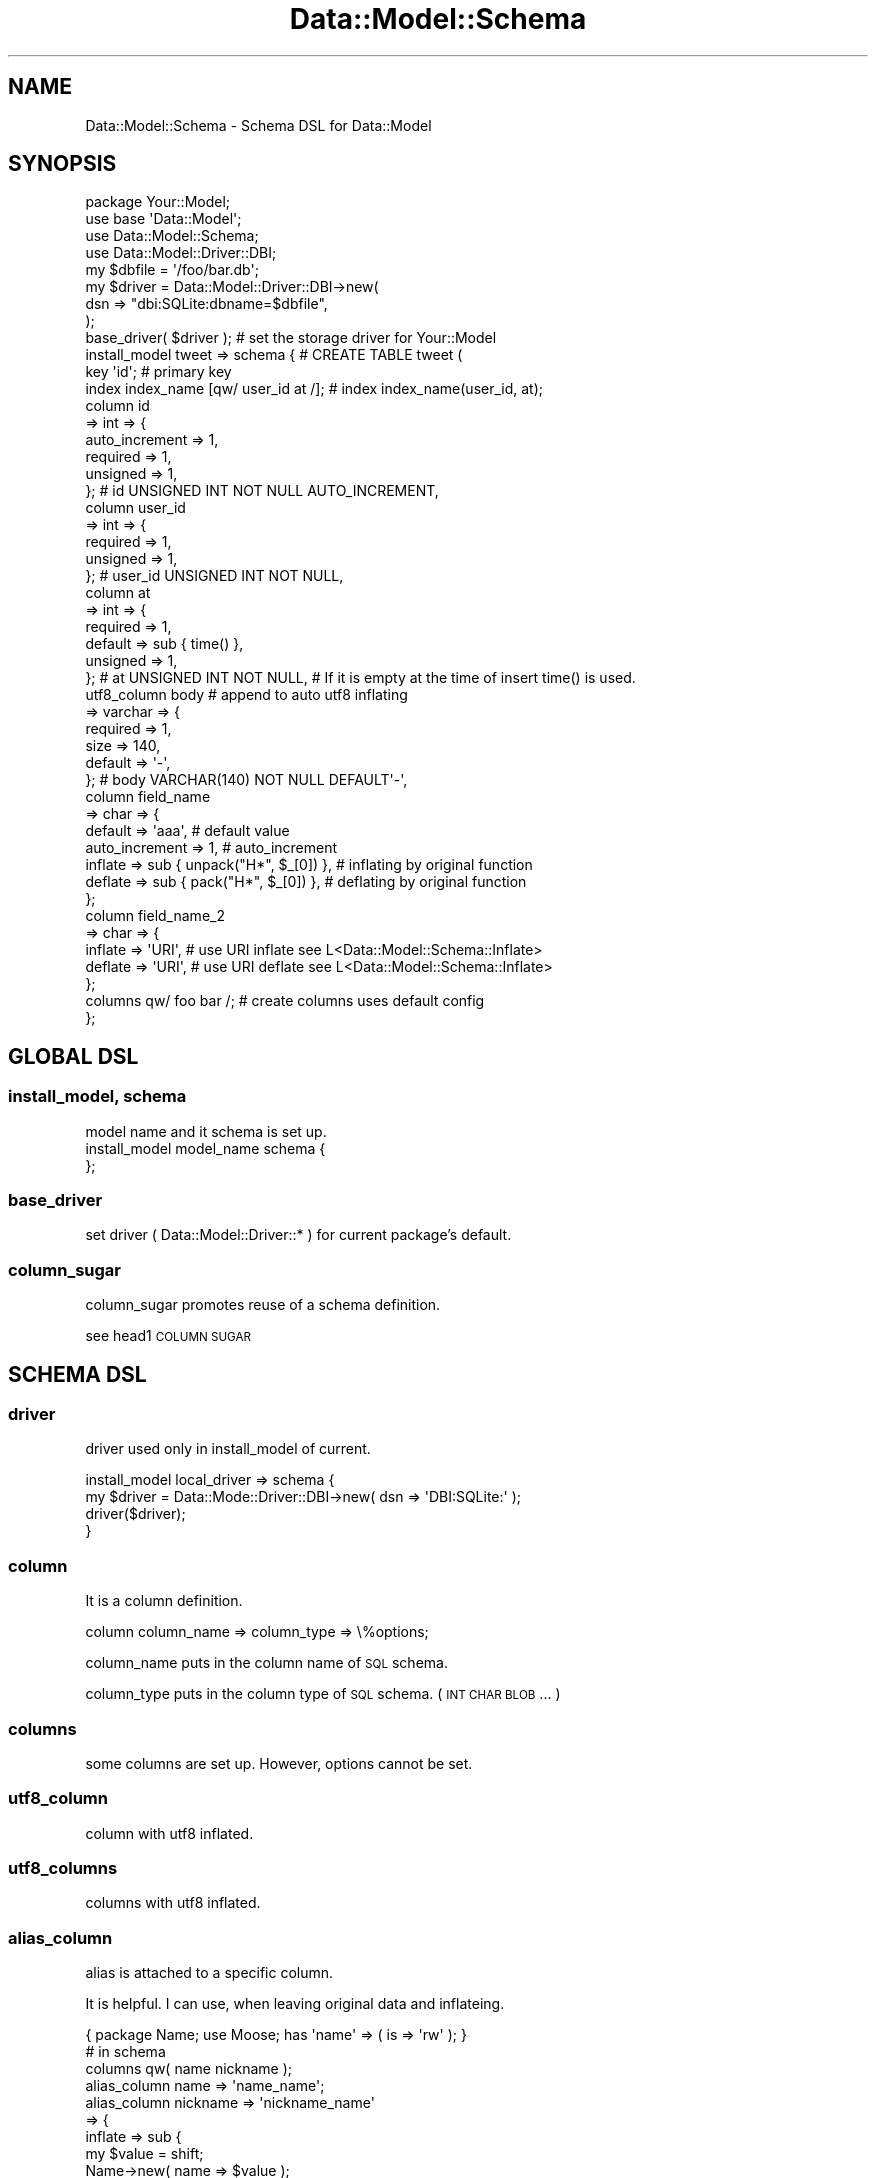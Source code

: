 .\" Automatically generated by Pod::Man 2.23 (Pod::Simple 3.13)
.\"
.\" Standard preamble:
.\" ========================================================================
.de Sp \" Vertical space (when we can't use .PP)
.if t .sp .5v
.if n .sp
..
.de Vb \" Begin verbatim text
.ft CW
.nf
.ne \\$1
..
.de Ve \" End verbatim text
.ft R
.fi
..
.\" Set up some character translations and predefined strings.  \*(-- will
.\" give an unbreakable dash, \*(PI will give pi, \*(L" will give a left
.\" double quote, and \*(R" will give a right double quote.  \*(C+ will
.\" give a nicer C++.  Capital omega is used to do unbreakable dashes and
.\" therefore won't be available.  \*(C` and \*(C' expand to `' in nroff,
.\" nothing in troff, for use with C<>.
.tr \(*W-
.ds C+ C\v'-.1v'\h'-1p'\s-2+\h'-1p'+\s0\v'.1v'\h'-1p'
.ie n \{\
.    ds -- \(*W-
.    ds PI pi
.    if (\n(.H=4u)&(1m=24u) .ds -- \(*W\h'-12u'\(*W\h'-12u'-\" diablo 10 pitch
.    if (\n(.H=4u)&(1m=20u) .ds -- \(*W\h'-12u'\(*W\h'-8u'-\"  diablo 12 pitch
.    ds L" ""
.    ds R" ""
.    ds C` ""
.    ds C' ""
'br\}
.el\{\
.    ds -- \|\(em\|
.    ds PI \(*p
.    ds L" ``
.    ds R" ''
'br\}
.\"
.\" Escape single quotes in literal strings from groff's Unicode transform.
.ie \n(.g .ds Aq \(aq
.el       .ds Aq '
.\"
.\" If the F register is turned on, we'll generate index entries on stderr for
.\" titles (.TH), headers (.SH), subsections (.SS), items (.Ip), and index
.\" entries marked with X<> in POD.  Of course, you'll have to process the
.\" output yourself in some meaningful fashion.
.ie \nF \{\
.    de IX
.    tm Index:\\$1\t\\n%\t"\\$2"
..
.    nr % 0
.    rr F
.\}
.el \{\
.    de IX
..
.\}
.\"
.\" Accent mark definitions (@(#)ms.acc 1.5 88/02/08 SMI; from UCB 4.2).
.\" Fear.  Run.  Save yourself.  No user-serviceable parts.
.    \" fudge factors for nroff and troff
.if n \{\
.    ds #H 0
.    ds #V .8m
.    ds #F .3m
.    ds #[ \f1
.    ds #] \fP
.\}
.if t \{\
.    ds #H ((1u-(\\\\n(.fu%2u))*.13m)
.    ds #V .6m
.    ds #F 0
.    ds #[ \&
.    ds #] \&
.\}
.    \" simple accents for nroff and troff
.if n \{\
.    ds ' \&
.    ds ` \&
.    ds ^ \&
.    ds , \&
.    ds ~ ~
.    ds /
.\}
.if t \{\
.    ds ' \\k:\h'-(\\n(.wu*8/10-\*(#H)'\'\h"|\\n:u"
.    ds ` \\k:\h'-(\\n(.wu*8/10-\*(#H)'\`\h'|\\n:u'
.    ds ^ \\k:\h'-(\\n(.wu*10/11-\*(#H)'^\h'|\\n:u'
.    ds , \\k:\h'-(\\n(.wu*8/10)',\h'|\\n:u'
.    ds ~ \\k:\h'-(\\n(.wu-\*(#H-.1m)'~\h'|\\n:u'
.    ds / \\k:\h'-(\\n(.wu*8/10-\*(#H)'\z\(sl\h'|\\n:u'
.\}
.    \" troff and (daisy-wheel) nroff accents
.ds : \\k:\h'-(\\n(.wu*8/10-\*(#H+.1m+\*(#F)'\v'-\*(#V'\z.\h'.2m+\*(#F'.\h'|\\n:u'\v'\*(#V'
.ds 8 \h'\*(#H'\(*b\h'-\*(#H'
.ds o \\k:\h'-(\\n(.wu+\w'\(de'u-\*(#H)/2u'\v'-.3n'\*(#[\z\(de\v'.3n'\h'|\\n:u'\*(#]
.ds d- \h'\*(#H'\(pd\h'-\w'~'u'\v'-.25m'\f2\(hy\fP\v'.25m'\h'-\*(#H'
.ds D- D\\k:\h'-\w'D'u'\v'-.11m'\z\(hy\v'.11m'\h'|\\n:u'
.ds th \*(#[\v'.3m'\s+1I\s-1\v'-.3m'\h'-(\w'I'u*2/3)'\s-1o\s+1\*(#]
.ds Th \*(#[\s+2I\s-2\h'-\w'I'u*3/5'\v'-.3m'o\v'.3m'\*(#]
.ds ae a\h'-(\w'a'u*4/10)'e
.ds Ae A\h'-(\w'A'u*4/10)'E
.    \" corrections for vroff
.if v .ds ~ \\k:\h'-(\\n(.wu*9/10-\*(#H)'\s-2\u~\d\s+2\h'|\\n:u'
.if v .ds ^ \\k:\h'-(\\n(.wu*10/11-\*(#H)'\v'-.4m'^\v'.4m'\h'|\\n:u'
.    \" for low resolution devices (crt and lpr)
.if \n(.H>23 .if \n(.V>19 \
\{\
.    ds : e
.    ds 8 ss
.    ds o a
.    ds d- d\h'-1'\(ga
.    ds D- D\h'-1'\(hy
.    ds th \o'bp'
.    ds Th \o'LP'
.    ds ae ae
.    ds Ae AE
.\}
.rm #[ #] #H #V #F C
.\" ========================================================================
.\"
.IX Title "Data::Model::Schema 3"
.TH Data::Model::Schema 3 "2010-01-18" "perl v5.8.8" "User Contributed Perl Documentation"
.\" For nroff, turn off justification.  Always turn off hyphenation; it makes
.\" way too many mistakes in technical documents.
.if n .ad l
.nh
.SH "NAME"
Data::Model::Schema \- Schema DSL for Data::Model
.SH "SYNOPSIS"
.IX Header "SYNOPSIS"
.Vb 4
\&  package Your::Model;
\&  use base \*(AqData::Model\*(Aq;
\&  use Data::Model::Schema;
\&  use Data::Model::Driver::DBI;
\&  
\&  my $dbfile = \*(Aq/foo/bar.db\*(Aq;
\&  my $driver = Data::Model::Driver::DBI\->new(
\&      dsn => "dbi:SQLite:dbname=$dbfile",
\&  );
\&  base_driver( $driver ); # set the storage driver for Your::Model
\&
\&
\&  install_model tweet => schema { # CREATE TABLE tweet (
\&    key \*(Aqid\*(Aq; # primary key
\&    index index_name [qw/ user_id at /]; # index index_name(user_id, at);
\&
\&    column id
\&        => int => {
\&            auto_increment => 1,
\&            required       => 1,
\&            unsigned       => 1,
\&        }; # id   UNSIGNED INT NOT NULL AUTO_INCREMENT,
\&
\&    column user_id
\&        => int => {
\&            required       => 1,
\&            unsigned       => 1,
\&        }; # user_id   UNSIGNED INT NOT NULL,
\&
\&    column at
\&        => int => {
\&            required       => 1,
\&            default        => sub { time() },
\&            unsigned       => 1,
\&        }; # at   UNSIGNED INT NOT NULL, # If it is empty at the time of insert   time() is used.
\&
\&    utf8_column body # append to auto utf8 inflating
\&        => varchar => {
\&            required       => 1,
\&            size           => 140,
\&            default        => \*(Aq\-\*(Aq,
\&        }; # body   VARCHAR(140) NOT NULL DEFAULT\*(Aq\-\*(Aq,
\&
\&
\&    column field_name
\&        => char => {
\&            default    => \*(Aqaaa\*(Aq, # default value
\&            auto_increment => 1, # auto_increment
\&            inflate => sub { unpack("H*", $_[0]) }, # inflating by original function
\&            deflate => sub { pack("H*", $_[0]) },   # deflating by original function
\&        };
\&
\&    column field_name_2
\&        => char => {
\&            inflate => \*(AqURI\*(Aq, # use URI inflate see L<Data::Model::Schema::Inflate>
\&            deflate => \*(AqURI\*(Aq, # use URI deflate see L<Data::Model::Schema::Inflate>
\&        };
\&
\&    columns qw/ foo bar /; # create columns uses default config
\&};
.Ve
.SH "GLOBAL DSL"
.IX Header "GLOBAL DSL"
.SS "install_model, schema"
.IX Subsection "install_model, schema"
.Vb 1
\&  model name and it schema is set up.
\&
\&  install_model model_name schema {
\&  };
.Ve
.SS "base_driver"
.IX Subsection "base_driver"
set driver ( Data::Model::Driver::* ) for current package's default.
.SS "column_sugar"
.IX Subsection "column_sugar"
column_sugar promotes reuse of a schema definition.
.PP
see head1 \s-1COLUMN\s0 \s-1SUGAR\s0
.SH "SCHEMA DSL"
.IX Header "SCHEMA DSL"
.SS "driver"
.IX Subsection "driver"
driver used only in install_model of current.
.PP
.Vb 4
\&  install_model local_driver => schema {
\&      my $driver = Data::Mode::Driver::DBI\->new( dsn => \*(AqDBI:SQLite:\*(Aq );
\&      driver($driver);
\&   }
.Ve
.SS "column"
.IX Subsection "column"
It is a column definition.
.PP
.Vb 1
\&  column column_name => column_type => \e%options;
.Ve
.PP
column_name puts in the column name of \s-1SQL\s0 schema.
.PP
column_type puts in the column type of \s-1SQL\s0 schema. ( \s-1INT\s0 \s-1CHAR\s0 \s-1BLOB\s0 ... )
.SS "columns"
.IX Subsection "columns"
some columns are set up. However, options cannot be set.
.SS "utf8_column"
.IX Subsection "utf8_column"
column with utf8 inflated.
.SS "utf8_columns"
.IX Subsection "utf8_columns"
columns with utf8 inflated.
.SS "alias_column"
.IX Subsection "alias_column"
alias is attached to a specific column.
.PP
It is helpful. I can use, when leaving original data and inflateing.
.PP
.Vb 10
\&    { package Name; use Moose; has \*(Aqname\*(Aq => ( is => \*(Aqrw\*(Aq ); }
\&    # in schema 
\&    columns qw( name nickname );
\&    alias_column name     => \*(Aqname_name\*(Aq;
\&    alias_column nickname => \*(Aqnickname_name\*(Aq
\&        => {
\&            inflate => sub {
\&                my $value = shift;
\&                Name\->new( name => $value );
\&            }
\&
\&    # in your script
\&    is $row\->nickname, $row\->nickname_name\->name;
.Ve
.SS "key"
.IX Subsection "key"
set the primary key.
Unless it specifies key, it does not move by lookup and lookup_multi.
.PP
.Vb 2
\&  key \*(Aqid\*(Aq;
\&  key [qw/ id sub_id /]; # multiple key
.Ve
.SS "index"
.IX Subsection "index"
.Vb 2
\&  index \*(Aqname\*(Aq; # index name(name);
\&  index name => [qw/ name name2 /]; # index name(name, name2)
.Ve
.SS "unique"
.IX Subsection "unique"
.Vb 2
\&  unique \*(Aqname\*(Aq; # unique name(name);
\&  unique name => [qw/ name name2 /]; # unique name(name, name2)
.Ve
.SS "add_method"
.IX Subsection "add_method"
A method is added to Row class which install_model created.
.PP
.Vb 4
\&  add_method show_name => sub {
\&      my $row = shift;
\&      printf "Show %s\en", $row\->name;
\&  };
\&  
\&  $row\->name(\*(Aqyappo\*(Aq);
\&  $row\->show_name; # print "Show yappo\en"
.Ve
.SS "schema_options"
.IX Subsection "schema_options"
some option to schema is added.
.PP
It is used when using InnoDB in MySQL.
.PP
.Vb 3
\&  schema_options create_sql_attributes => {
\&      mysql => \*(AqTYPE=InnoDB\*(Aq,
\&  };
.Ve
.SH "COLUMN OPTIONS"
.IX Header "COLUMN OPTIONS"
The option which can be used in a column definition.
.PP
Pasted the definition of ParamsValidate. It writes later.
.SS "size"
.IX Subsection "size"
.Vb 5
\&                size   => {
\&                    type     => SCALAR,
\&                    regex    => qr/\eA[0\-9]+\ez/,
\&                    optional => 1,
\&                },
.Ve
.SS "required"
.IX Subsection "required"
.Vb 4
\&                required   => {
\&                    type     => BOOLEAN,
\&                    optional => 1,
\&                },
.Ve
.SS "null"
.IX Subsection "null"
.Vb 4
\&                null       => {
\&                    type     => BOOLEAN,
\&                    optional => 1,
\&                },
.Ve
.SS "signed"
.IX Subsection "signed"
.Vb 4
\&                signed     => {
\&                    type     => BOOLEAN,
\&                    optional => 1,
\&                },
.Ve
.SS "unsigned"
.IX Subsection "unsigned"
.Vb 4
\&                unsigned   => {
\&                    type     => BOOLEAN,
\&                    optional => 1,
\&                },
.Ve
.SS "decimals"
.IX Subsection "decimals"
.Vb 4
\&                decimals   => {
\&                    type     => BOOLEAN,
\&                    optional => 1,
\&                },
.Ve
.SS "zerofill"
.IX Subsection "zerofill"
.Vb 4
\&                zerofill   => {
\&                    type     => BOOLEAN,
\&                    optional => 1,
\&                },
.Ve
.SS "binary"
.IX Subsection "binary"
.Vb 4
\&                binary     => {
\&                    type     => BOOLEAN,
\&                    optional => 1,
\&                },
.Ve
.SS "ascii"
.IX Subsection "ascii"
.Vb 4
\&                ascii      => {
\&                    type     => BOOLEAN,
\&                    optional => 1,
\&                },
.Ve
.SS "unicode"
.IX Subsection "unicode"
.Vb 4
\&                unicode    => {
\&                    type     => BOOLEAN,
\&                    optional => 1,
\&                },
.Ve
.SS "default"
.IX Subsection "default"
.Vb 4
\&                default    => {
\&                    type     => SCALAR | CODEREF,
\&                    optional => 1,
\&                },
.Ve
.SS "auto_increment"
.IX Subsection "auto_increment"
.Vb 4
\&                auto_increment => {
\&                    type     => BOOLEAN,
\&                    optional => 1,
\&                },
.Ve
.SS "inflate"
.IX Subsection "inflate"
.Vb 4
\&                inflate => {
\&                    type     => SCALAR | CODEREF,
\&                    optional => 1,
\&                },
.Ve
.SS "deflate"
.IX Subsection "deflate"
.Vb 4
\&                deflate => {
\&                    type     => SCALAR | CODEREF,
\&                    optional => 1,
\&                },
.Ve
.SH "COLUMN SUGAR"
.IX Header "COLUMN SUGAR"
\&\s-1UNDOCUMENTED\s0
.PP
.Vb 5
\&  package Mock::ColumnSugar;
\&  use strict;
\&  use warnings;
\&  use base \*(AqData::Model\*(Aq;
\&  use Data::Model::Schema sugar => \*(Aqcolumn_sugar\*(Aq;
\&  
\&  column_sugar \*(Aqauthor.id\*(Aq
\&      => \*(Aqint\*(Aq => +{
\&          unsigned => 1,
\&          required => 1, # we can used to require or required
\&      };
\&  column_sugar \*(Aqauthor.name\*(Aq
\&      => \*(Aqvarchar\*(Aq => +{
\&          size    => 128,
\&          require => 1,
\&      };
\&  
\&  column_sugar \*(Aqbook.id\*(Aq
\&      => \*(Aqint\*(Aq => +{
\&          unsigned => 1,
\&          require  => 1,
\&      };
\&  column_sugar \*(Aqbook.title\*(Aq
\&      => \*(Aqvarchar\*(Aq => +{
\&          size    => 255,
\&          require => 1,
\&      };
\&  column_sugar \*(Aqbook.description\*(Aq
\&      => \*(Aqtext\*(Aq => +{
\&          require => 1,
\&          default => \*(Aqnot yet writing\*(Aq
\&      };
\&  column_sugar \*(Aqbook.recommend\*(Aq
\&      => \*(Aqtext\*(Aq;
\&  
\&  
\&  install_model author => schema {
\&      driver $main::DRIVER;
\&      key \*(Aqid\*(Aq;
\&  
\&      column \*(Aqauthor.id\*(Aq => { auto_increment => 1 }; # column name is id
\&      column \*(Aqauthor.name\*(Aq; # column name is name
\&  };
\&  
\&  install_model book => schema {
\&      driver $main::DRIVER;
\&      key \*(Aqid\*(Aq;
\&      index \*(Aqauthor_id\*(Aq;
\&  
\&      column \*(Aqbook.id\*(Aq   => { auto_increment => 1 }; # column name is id
\&      column \*(Aqauthor.id\*(Aq; # column name is author_id
\&      column \*(Aqauthor.id\*(Aq => \*(Aqsub_author_id\*(Aq => { required => 0 }; # column name is sub_author_id
\&      column \*(Aqbook.title\*(Aq; # column name is title
\&      column \*(Aqbook.description\*(Aq; # column name is description
\&      column \*(Aqbook.recommend\*(Aq; # column name is recommend
\&  };
.Ve
.SH "AUTHOR"
.IX Header "AUTHOR"
Kazuhiro Osawa <yappo <at> shibuya <dA\*~Xt> pl>
.SH "LICENSE"
.IX Header "LICENSE"
This library is free software; you can redistribute it and/or modify
it under the same terms as Perl itself.
